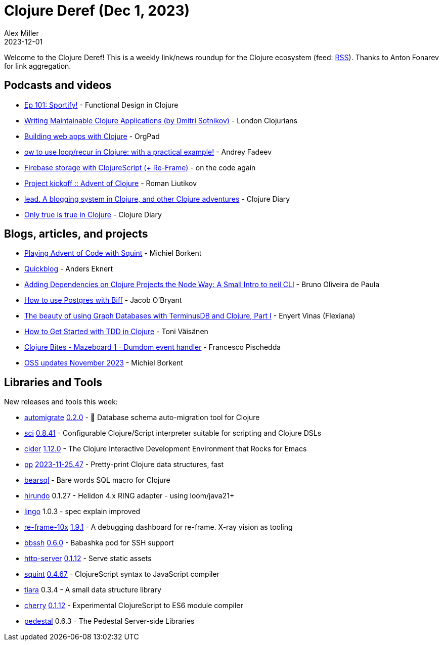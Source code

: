 = Clojure Deref (Dec 1, 2023)
Alex Miller
2023-12-01
:jbake-type: post

ifdef::env-github,env-browser[:outfilesuffix: .adoc]

Welcome to the Clojure Deref! This is a weekly link/news roundup for the Clojure ecosystem (feed: https://clojure.org/feed.xml[RSS]). Thanks to Anton Fonarev for link aggregation.

== Podcasts and videos

* https://clojuredesign.club/episode/101-sportify/[Ep 101: Sportify!] - Functional Design in Clojure
* https://www.youtube.com/watch?v=y2zvQDpgMak[Writing Maintainable Clojure Applications (by Dmitri Sotnikov)] - London Clojurians
* https://www.youtube.com/watch?v=fU0nIJ1dNsw[Building web apps with Clojure] - OrgPad
* https://www.youtube.com/watch?v=-P_ujmp5EcE[ow to use loop/recur in Clojure: with a practical example!] - Andrey Fadeev
* https://www.youtube.com/watch?v=bqA250jqMTg[Firebase storage with ClojureScript (+ Re-Frame)] - on the code again
* https://www.youtube.com/watch?v=_2PBcVv210g[Project kickoff :: Advent of Clojure] - Roman Liutikov
* https://www.youtube.com/watch?v=WstfIpMiMwM[lead. A blogging system in Clojure, and other Clojure adventures] - Clojure Diary
* https://www.youtube.com/watch?v=iwShvtMi0pk[Only true is true in Clojure] - Clojure Diary

== Blogs, articles, and projects

* https://blog.michielborkent.nl/squint-advent-of-code.html[Playing Advent of Code with Squint] - Michiel Borkent
* https://www.eknert.com/blog/quickblog[Quickblog] - Anders Eknert
* https://dev.to/bop/adding-dependencies-on-clojure-project-the-node-way-a-small-intro-to-neil-55n[Adding Dependencies on Clojure Projects the Node Way: A Small Intro to neil CLI] - Bruno Oliveira de Paula
* https://biffweb.com/p/how-to-use-postgres-with-biff/[How to use Postgres with Biff] - Jacob O'Bryant
* https://flexiana.com/2023/11/the-beauty-of-using-graph-databases-with-terminusdb-and-clojure-part-i[The beauty of using Graph Databases with TerminusDB and Clojure, Part I] - Enyert Vinas (Flexiana)
* https://blog.tvaisanen.com/how-to-get-started-with-tdd-in-clojure[How to Get Started with TDD in Clojure] - Toni Väisänen
* https://fpsd.codes/blog/clojure-bites-mazeboard-1-dumdom-event-handler/[Clojure Bites - Mazeboard 1 - Dumdom event handler] - Francesco Pischedda
* https://blog.michielborkent.nl/oss-updates-nov-2023.html[OSS updates November 2023] - Michiel Borkent

== Libraries and Tools

New releases and tools this week:

* https://github.com/abogoyavlensky/automigrate[automigrate] https://github.com/abogoyavlensky/automigrate/releases/tag/0.2.0[0.2.0] - 🤖 Database schema auto-migration tool for Clojure
* https://github.com/babashka/sci[sci] https://github.com/babashka/sci/blob/master/CHANGELOG.md#0841-2023-11-24[0.8.41] - Configurable Clojure/Script interpreter suitable for scripting and Clojure DSLs
* https://github.com/clojure-emacs/cider[cider] https://github.com/clojure-emacs/cider/releases/tag/v1.12.0[1.12.0] - The Clojure Interactive Development Environment that Rocks for Emacs
* https://github.com/eerohele/pp[pp] https://github.com/eerohele/pp/blob/main/CHANGELOG.md#2023-11-2547[2023-11-25.47] - Pretty-print Clojure data structures, fast
* https://github.com/tatut/bearsql[bearsql]  - Bare words SQL macro for Clojure
* https://github.com/mpenet/hirundo[hirundo] 0.1.27 - Helidon 4.x RING adapter - using loom/java21+
* https://github.com/exoscale/lingo[lingo] 1.0.3 - spec explain improved
* https://github.com/day8/re-frame-10x[re-frame-10x] https://github.com/day8/re-frame-10x/blob/master/CHANGELOG.md#191-2023-12-1[1.9.1] - A debugging dashboard for re-frame. X-ray vision as tooling
* https://github.com/epiccastle/bbssh[bbssh] https://github.com/epiccastle/bbssh/releases/tag/v0.6.0[0.6.0] - Babashka pod for SSH support
* https://github.com/babashka/http-server[http-server] https://github.com/babashka/http-server/blob/main/CHANGELOG.md#0112[0.1.12] - Serve static assets
* https://github.com/squint-cljs/squint[squint] https://github.com/squint-cljs/squint/blob/main/CHANGELOG.md#0467-2023-11-28[0.4.67] - ClojureScript syntax to JavaScript compiler
* https://github.com/quoll/tiara[tiara] 0.3.4 - A small data structure library
* https://github.com/squint-cljs/cherry[cherry] https://github.com/squint-cljs/cherry/blob/main/CHANGELOG.md#0112-2023-11-30[0.1.12] - Experimental ClojureScript to ES6 module compiler
* https://github.com/pedestal/pedestal[pedestal] 0.6.3 - The Pedestal Server-side Libraries